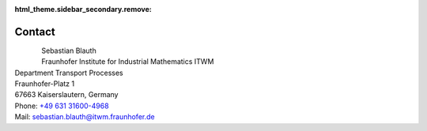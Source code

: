 :html_theme.sidebar_secondary.remove:

Contact
=======

.. figure::  portrait.jpg
   :width: 300
   :align: left

| Sebastian Blauth
| Fraunhofer Institute for Industrial Mathematics ITWM
| Department Transport Processes
| Fraunhofer-Platz 1
| 67663 Kaiserslautern, Germany
| Phone: `+49 631 31600-4968 <tel:+49631316004968>`_ 
| Mail: `sebastian.blauth@itwm.fraunhofer.de <mailto:sebastian.blauth@itwm.fraunhofer.de>`_
